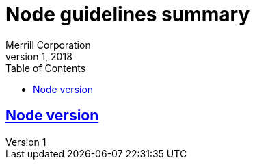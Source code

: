= Node guidelines summary
Merrill Corporation
v1, 2018
:icons: font
:sectlinks:
:sectanchors:
:linkattrs:
:imagesdir: images
:toc: left
:toclevels: 3
:source-highlighter: rouge
ifdef::basebackend-html[]
++++
<link rel="stylesheet" href="../assets/fa.css">
<link rel="stylesheet" href="../assets/highlight/styles/github.css">
<script src="../assets/highlight/highlight.pack.js"></script>
<script>hljs.initHighlightingOnLoad();</script>
++++
endif::[]
ifdef::env-github[]
:tip-caption: :bulb:
:note-caption: :information_source:
:important-caption: :heavy_exclamation_mark:
:caution-caption: :fire:
:warning-caption: :warning:
endif::[]

== Node version
